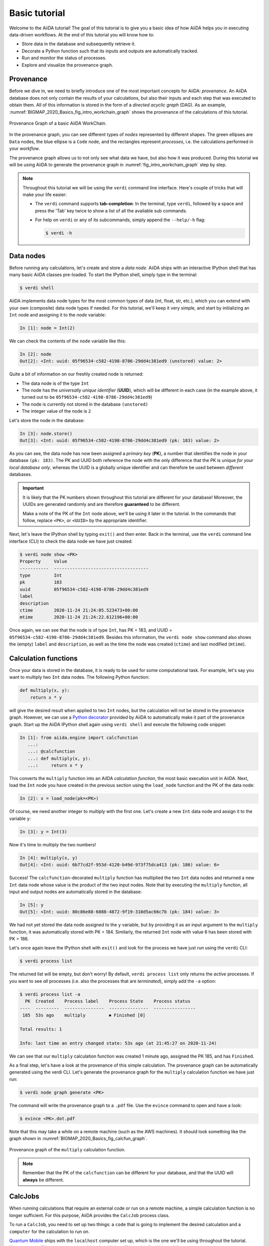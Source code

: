 .. _BIGMAP_2020_Basics:

**************
Basic tutorial
**************

Welcome to the AiiDA tutorial!
The goal of this tutorial is to give you a basic idea of how AiiDA helps you in executing data-driven workflows.
At the end of this tutorial you will know how to:

* Store data in the database and subsequently retrieve it.
* Decorate a Python function such that its inputs and outputs are automatically tracked.
* Run and monitor the status of processes.
* Explore and visualize the provenance graph.

.. _BIGMAP_2020_Basics:provenance:

Provenance
==========

Before we dive in, we need to briefly introduce one of the most important concepts for AiiDA: *provenance*.
An AiiDA database does not only contain the results of your calculations, but also their inputs and each step that was executed to obtain them.
All of this information is stored in the form of a *directed acyclic graph* (DAG).
As an example, :numref:`BIGMAP_2020_Basics_fig_intro_workchain_graph` shows the provenance of the calculations of this tutorial.

.. _BIGMAP_2020_Basics_fig_intro_workchain_graph:
.. figure:: include/images/workchain_graph.png
    :width: 600
    :align: center

    Provenance Graph of a basic AiiDA WorkChain.

In the provenance graph, you can see different types of *nodes* represented by different shapes.
The green ellipses are ``Data`` nodes, the blue ellipse is a ``Code`` node, and the rectangles represent *processes*, i.e. the calculations performed in your *workflow*.

The provenance graph allows us to not only see what data we have, but also how it was produced.
During this tutorial we will be using AiiDA to generate the provenance graph in :numref:`fig_intro_workchain_graph` step by step.

.. note::

  Throughout this tutorial we will be using the ``verdi`` command line interface.
  Here's couple of tricks that will make your life easier:

  * The ``verdi`` command supports **tab-completion**:
    In the terminal, type ``verdi``, followed by a space and press the 'Tab' key twice to show a list of all the available sub commands.
  * For help on ``verdi`` or any of its subcommands, simply append the ``--help/-h`` flag:

    .. code-block:: console

        $ verdi -h

.. _BIGMAP_2020_Basics:data_nodes:

Data nodes
==========

Before running any calculations, let's create and store a *data node*.
AiiDA ships with an interactive IPython shell that has many basic AiiDA classes pre-loaded.
To start the IPython shell, simply type in the terminal:

.. code-block:: console

    $ verdi shell

AiiDA implements data node types for the most common types of data (int, float, str, etc.), which you can extend with your own (composite) data node types if needed.
For this tutorial, we'll keep it very simple, and start by initializing an ``Int`` node and assigning it to the `node` variable:

.. code-block:: ipython

    In [1]: node = Int(2)

We can check the contents of the ``node`` variable like this:

.. code-block:: ipython

    In [2]: node
    Out[2]: <Int: uuid: 05f96534-c582-4198-8786-29dd4c381ed9 (unstored) value: 2>

Quite a bit of information on our freshly created node is returned:

* The data node is of the type ``Int``
* The node has the *universally unique identifier* (**UUID**), which will be different in each case (in the example above, it turned out to be ``05f96534-c582-4198-8786-29dd4c381ed9``)
* The node is currently not stored in the database ``(unstored)``
* The integer value of the node is ``2``

Let's store the node in the database:

.. code-block:: ipython

    In [3]: node.store()
    Out[3]: <Int: uuid: 05f96534-c582-4198-8786-29dd4c381ed9 (pk: 183) value: 2>

As you can see, the data node has now been assigned a *primary key* (**PK**), a number that identifies the node in your database ``(pk: 183)``.
The PK and UUID both reference the node with the only difference that the PK is unique *for your local database only*, whereas the UUID is a globally unique identifier and can therefore be used between *different* databases.

.. important::

    It is likely that the PK numbers shown throughout this tutorial are different for your database!
    Moreover, the UUIDs are generated randomly and are therefore **guaranteed** to be different.

    Make a note of the PK of the ``Int`` node above, we'll be using it later in the tutorial.
    In the commands that follow, replace ``<PK>``, or ``<UUID>`` by the appropriate identifier.

Next, let's leave the IPython shell by typing ``exit()`` and then enter.
Back in the terminal, use the ``verdi`` command line interface (CLI) to check the data node we have just created:

.. code:: console

    $ verdi node show <PK>
    Property     Value
    -----------  ------------------------------------
    type         Int
    pk           183
    uuid         05f96534-c582-4198-8786-29dd4c381ed9
    label
    description
    ctime        2020-11-24 21:24:05.523473+00:00
    mtime        2020-11-24 21:24:22.612196+00:00

Once again, we can see that the node is of type ``Int``, has PK = 183, and UUID = ``05f96534-c582-4198-8786-29dd4c381ed9``.
Besides this information, the ``verdi node show`` command also shows the (empty) ``label`` and ``description``, as well as the time the node was created (``ctime``) and last modified (``mtime``).

.. seealso::

    AiiDA already provides many standard data types, but you can also `create your own <https://aiida.readthedocs.io/projects/aiida-core/en/latest/topics/data_types.html#adding-support-for-custom-data-types>`_.

.. dropdown:: **When should I use the PK and when should I use the UUID?**

  A **PK** is a short integer identifying the node and therefore easy to remember.
  However, the same PK number (e.g., PK=10) might appear in two different databases referring to two completely different pieces of data.

  A **UUID** has instead the nice feature of being globally unique: even if you export your data and a colleague imports it, the UUIDs will remain the same (while the PKs will typically be different).

  Therefore, use the UUID to keep a long-term reference to a node, but feel free to use the PK for quick, everyday use in your own database.

.. dropdown:: **UUID/PK - Tips and tricks**

  All AiiDA commands that accept a PK can also accept a UUID. Check this by trying the command before, this time with ``verdi node show <UUID>``.

  Note the following:

  - AiiDA does not require the full UUID, but just the first part of it, as long as only one node starts with the string you provide.
    E.g., in the example above, you could also say ``verdi node show 05f96534-c582``.
    Once you start having a lot of nodes in your database, ``verdi node show 05f`` might return an error, since at that point you can have more than one node starting with the string ``05f``.

  - By default, if what you pass is a valid integer, AiiDA will assume it is a PK; if at least one of the characters is not a digit, then AiiDA will assume it is (the first part of) a UUID.

  - How to solve the issue, then, when the first part of the UUID is composed only by digits (e.g. in ``2495301c-dd00-42d6-92e4-1a8c171bbb4a``)?
    Indeed, using ``verdi node show 24953`` would look for a node with ``PK=24953``.
    As a solution, just add a dash, e.g. ``verdi node show 24953-`` so that AiiDA will consider this as the beginning of the UUID.

  - Note that you can put the dash in any part of the string, and you don't need to respect the typical UUID pattern with 8-4-4-4-12 characters per section: AiiDA will anyway first strip all dashes, and then put them back in the right place, so e.g. ``verdi node show 24-95-3`` will give you the same result as ``verdi node show 24953-``.

  Try to use again ``verdi node show`` on the ``Int`` node above, just with the first part of the UUID (that you got from the first call to ``verdi node show`` above).

.. _BIGMAP_2020_Basics:calcfunction:

Calculation functions
=====================

Once your data is stored in the database, it is ready to be used for some computational task.
For example, let's say you want to multiply two ``Int`` data nodes.
The following Python function:

.. code-block:: python

    def multiply(x, y):
        return x * y

will give the desired result when applied to two ``Int`` nodes, but the calculation will not be stored in the provenance graph.
However, we can use a `Python decorator <https://docs.python.org/3/glossary.html#term-decorator>`_ provided by AiiDA to automatically make it part of the provenance graph.
Start up the AiiDA IPython shell again using ``verdi shell`` and execute the following code snippet:

.. code-block:: ipython

    In [1]: from aiida.engine import calcfunction
       ...:
       ...: @calcfunction
       ...: def multiply(x, y):
       ...:     return x * y

This converts the ``multiply`` function into an AiIDA *calculation function*, the most basic execution unit in AiiDA.
Next, load the ``Int`` node you have created in the previous section using the ``load_node`` function and the PK of the data node:

.. code-block:: ipython

    In [2]: x = load_node(pk=<PK>)

Of course, we need another integer to multiply with the first one.
Let's create a new ``Int`` data node and assign it to the variable ``y``:

.. code-block:: ipython

    In [3]: y = Int(3)

Now it's time to multiply the two numbers!

.. code-block:: ipython

    In [4]: multiply(x, y)
    Out[4]: <Int: uuid: 6b77cd2f-953d-4120-b49d-973f75dca413 (pk: 186) value: 6>

Success!
The ``calcfunction``-decorated ``multiply`` function has multiplied the two ``Int`` data nodes and returned a new ``Int`` data node whose value is the product of the two input nodes.
Note that by executing the ``multiply`` function, all input and output nodes are automatically stored in the database:

.. code-block:: ipython

    In [5]: y
    Out[5]: <Int: uuid: 80c86e88-6088-4872-9f19-310d5ac66c7b (pk: 184) value: 3>

We had not yet stored the data node assigned to the ``y`` variable, but by providing it as an input argument to the ``multiply`` function, it was automatically stored with PK = 184.
Similarly, the returned ``Int`` node with value 6 has been stored with PK = 186.

Let's once again leave the IPython shell with ``exit()`` and look for the process we have just run using the ``verdi`` CLI:

.. code:: console

    $ verdi process list

The returned list will be empty, but don't worry!
By default, ``verdi process list`` only returns the *active* processes.
If you want to see *all* processes (i.e. also the processes that are *terminated*), simply add the ``-a`` option:

.. code:: console

    $ verdi process list -a
      PK  Created    Process label    Process State    Process status
    ----  ---------  ---------------  ---------------  ----------------
     185  53s ago    multiply         ⏹ Finished [0]

    Total results: 1

    Info: last time an entry changed state: 53s ago (at 21:45:27 on 2020-11-24)

We can see that our ``multiply`` calculation function was created 1 minute ago, assigned the PK 185, and has ``Finished``.

As a final step, let's have a look at the provenance of this simple calculation.
The provenance graph can be automatically generated using the verdi CLI.
Let's generate the provenance graph for the ``multiply`` calculation function we have just run:

.. _BIGMAP_2020_Basics:calcfunction:graph:

.. code-block:: console

  $ verdi node graph generate <PK>

The command will write the provenance graph to a ``.pdf`` file.
Use the ``evince`` command to open and have a look:

.. code-block::

    $ evince <PK>.dot.pdf

Note that this may take a while on a remote machine (such as the AWS machines).
It should look something like the graph shown in :numref:`BIGMAP_2020_Basics_fig_calcfun_graph`.

.. _BIGMAP_2020_Basics_fig_calcfun_graph:
.. figure:: include/images/calcfun_graph.png
    :width: 600
    :align: center

    Provenance graph of the ``multiply`` calculation function.

.. note:: Remember that the PK of the ``calcfunction`` can be different for your database, and that the UUID will **always** be different.

.. _tutorial:basic:calcjob:

CalcJobs
========

When running calculations that require an external code or run on a remote machine, a simple calculation function is no longer sufficient.
For this purpose, AiiDA provides the ``CalcJob`` process class.

To run a ``CalcJob``, you need to set up two things: a ``code`` that is going to implement the desired calculation and a ``computer`` for the calculation to run on.

`Quantum Mobile`_ ships with the ``localhost`` computer set up, which is the one we'll be using throughout the tutorial.
However, we still have to set up the ``add`` code, which we'll be using for this tutorial:

.. code-block:: console

    $ verdi code setup -L add --on-computer --computer=localhost -P arithmetic.add --remote-abs-path=/bin/bash -n
    Success: Code<187> add@localhost created

This command sets up a code with *label* ``add`` on the *computer* ``tutor``, using the *plugin* ``arithmetic.add``.
The absolute path to the "remote" executable is ``\bin\bash``, i.e. this code simply prepares and runs a bash script.
Finally, the code is already installed on the computer (``--on-computer``) and the *non-interactive* option (``-n``) is added to not prompt for extra input.

.. note::

    As you can see, the ``Code`` node has also been assigned a PK in the database, and hence can be a part of the provenance.

A typical real-world example of a computer is a remote supercomputing facility.
Codes can be anything from a Python script to powerful *ab initio* codes such as `Quantum ESPRESSO`_ or machine learning tools like `TensorFlow`_.

.. seealso::

   More details for how to :ref:`run external codes <how-to:run-codes>`.

Let's have a look at the codes that are available to us:

.. code:: console

    $ verdi code list
    # List of configured codes:
    # (use 'verdi code show CODEID' to see the details)
    * pk 1 - yambo-4.5.1-yambo@localhost
    * pk 2 - yambo-4.5.1-p2y@localhost
    * pk 3 - qe-6.5-pw@localhost
    * pk 4 - qe-6.5-cp@localhost
    * pk 5 - qe-6.5-pp@localhost
    * pk 6 - qe-6.5-ph@localhost
    * pk 7 - qe-6.5-neb@localhost
    * pk 8 - qe-6.5-projwfc@localhost
    * pk 9 - qe-6.5-pw2wannier90@localhost
    * pk 10 - qe-6.5-q2r@localhost
    * pk 11 - qe-6.5-dos@localhost
    * pk 12 - qe-6.5-matdyn@localhost
    * pk 13 - fleur-0.30-fleur_MPI@localhost
    * pk 14 - fleur-0.30-inpgen@localhost
    * pk 15 - siesta-v4.1-rc1-siesta@localhost
    * pk 16 - cp2k-7.1@localhost
    * pk 17 - wannier90-3.1.0-wannier@localhost
    * pk 187 - add@localhost

That's quite a list! As a broad-purpose virtual machine for computational materials science, `Quantum Mobile`_ has a fair amount of codes pre-configured.

The last one in the list is the code you have just set up: ``add@localhost`` with PK = 187.
This code allows us to add two integers together.
The ``add@localhost`` identifier indicates that the code with label ``add`` is run on the computer with label ``localhost``.
To see more details about the computer, you can use the following ``verdi`` command:

.. code:: console

    $ verdi computer show localhost
    Computer name:     localhost
    * PK:             1
    * UUID:           de6939f0-029e-49e3-be47-b41e4137c6ce
    * Description:
    * Hostname:       localhost
    * Transport type: local
    * Scheduler type: slurm
    * Work directory: /home/max/.aiida_run
    * Shebang:        #!/bin/bash
    * mpirun command: mpirun -np {tot_num_mpiprocs}
    * Default number of cpus per machine: 2
    * prepend text:
      # No prepend text.
    * append text:
      # No append text.

The ``localhost`` computer has PK = 1, UUID ``de6939f0-029e-49e3-be47-b41e4137c6ce``, and has the following setup:

    * Set up on the ``localhost``.
    * Uses the ``local`` transport.
    * Uses the `Slurm`_ scheduler.
    * The work directory, where the calculations will run, is set up in ``/home/max/.aiida_run``.
    * The launch script uses the ``#!/bin/bash`` `shebang interpreter directive`_.
    * The `mpirun`_ command is ``mpirun -np {tot_num_mpiprocs}``.
      Note that ``{tot_num_mpiprocs}`` will be replaced during the preparation of the calculation for submission.
    * Uses 2 CPU's per machine (e.g. a node of the *cluster*, no relation to an AiiDA ``Node``).

.. note::

    You may have noticed that the PK of the ``localhost`` computer is the same as the ``yambo-4.5.1-yambo@localhost`` code, which is represented by a node.
    This is because different entities, such as nodes, computers and groups, are stored in different tables of the database.
    So, the PKs for each entity type are unique for each database, but entities of different types can have the same PK within one database.

Let's now start up the ``verdi shell`` again and load the ``add@localhost`` code using its label:

.. code-block:: ipython

    In [1]: code = load_code(label='add')

Every code has a convenient tool for setting up the required input, called the *builder*.
It can be obtained by using the ``get_builder`` method:

.. code-block:: ipython

    In [2]: builder = code.get_builder()

Using the builder, you can easily set up the calculation by directly providing the input arguments.
Let's use the ``Int`` node that was *created* by our previous ``calcfunction`` as one of the inputs and a new node as the second input:

.. code-block:: ipython

    In [3]: builder.x = load_node(pk=<PK>)
       ...: builder.y = Int(5)

In case that your nodes' PKs are different and you don't remember the PK of the output node from the previous calculation, check the provenance graph you generated earlier and use the UUID of the output node instead:

.. code-block:: ipython

    In [3]: builder.x = load_node(uuid='<UUID>')
       ...: builder.y = Int(5)

Note how you don't have to provide the entire UUID to load the node.
As long as the first part of the UUID is unique within your database, AiiDA will find the node you are looking for.

.. note::

    One nifty feature of the builder is the ability to use tab completion for the inputs.
    Try it out by typing ``builder.`` + ``<TAB>`` in the verdi shell.

To execute the ``CalcJob``, we use the ``run`` function provided by the AiiDA engine:

.. code-block:: ipython

    In [4]: from aiida.engine import run
       ...: run(builder)

Wait for the process to complete.
Once it is done, it will return a dictionary with the output nodes:

.. code-block:: ipython

    Out[4]:
    {'sum': <Int: uuid: cc9a6c2c-ead1-4b62-981d-2febf8e1a058 (pk: 192) value: 11>,
     'retrieved': <FolderData: uuid: ca98651e-ba73-4c68-b6e5-dcaf386d9030 (pk: 191)>,
     'remote_folder': <RemoteData: uuid: a0a15ce6-6e07-49f9-a5ec-bdac34d0ed86 (pk: 190)>}

Besides the sum of the two ``Int`` nodes, the calculation function also returns two other outputs: one of type ``RemoteData`` and one of type ``FolderData``.
See the :ref:`topics section on calculation jobs <topics:calculations:usage:calcfunctions>` for more details.
Now, exit the IPython shell and once more check for *all* processes:

.. code-block:: console

    $ verdi process list -a
      PK  Created    Process label             Process State    Process status
    ----  ---------  ------------------------  ---------------  ----------------
     185  1h ago     multiply                  ⏹ Finished [0]
     189  4m ago     ArithmeticAddCalculation  ⏹ Finished [0]

    Total results: 2

    Info: last time an entry changed state: 4m ago (at 23:07:05 on 2020-11-24)

We now see two processes in the list.
One is the ``multiply`` calcfunction you ran earlier, the second is the ``ArithmeticAddCalculation`` CalcJob that you have just run.
Grab the PK of the ``ArithmeticAddCalculation``, and generate the provenance graph.
The result should look like the graph shown in :numref:`BIGMAP_2020_Basics_fig_calcjob_graph`.

.. code-block:: console

    $ verdi node graph generate <PK>

.. _BIGMAP_2020_Basics_fig_calcjob_graph:
.. figure:: include/images/calcjob_graph.png
    :width: 600
    :align: center

    Provenance graph of the ``ArithmeticAddCalculation`` CalcJob, with one input provided by the output of the ``multiply`` calculation function.

You can see more details on any process, including its inputs and outputs, using the verdi shell:

.. code:: console

    $ verdi process show <PK>
    Property     Value
    -----------  ------------------------------------
    type         ArithmeticAddCalculation
    state        Finished [0]
    pk           189
    uuid         03a2737f-519e-4bd7-8107-199f884b3873
    label
    description
    ctime        2020-11-24 23:06:54.147325+00:00
    mtime        2020-11-24 23:07:05.752210+00:00
    computer     [1] localhost

    Inputs      PK  Type
    --------  ----  ------
    code       187  Code
    x          186  Int
    y          188  Int

    Outputs          PK  Type
    -------------  ----  ----------
    remote_folder   190  RemoteData
    retrieved       191  FolderData
    sum             192  Int


.. _BIGMAP_2020_Basics:submit:

Submitting to the daemon
========================

When we used the ``run`` command in the previous section, the IPython shell was blocked while it was waiting for the ``CalcJob`` to finish.
This is not a problem when we're simply adding two number together, but if we want to run multiple calculations that take hours or days, this is no longer practical.
Instead, we are going to *submit* the ``CalcJob`` to the AiiDA *daemon*.
The daemon is a program that runs in the background and manages submitted calculations until they are *terminated*.
Let's first check the status of the daemon using the ``verdi`` CLI:

.. code-block:: console

    $ verdi daemon status

If the daemon is running, the output will be something like the following:

.. code-block:: bash

    Profile: generic
    Daemon is running as PID 2287 since 2020-11-24 22:17:56
    Active workers [1]:
      PID    MEM %    CPU %  started
    -----  -------  -------  -------------------
     2292    2.307        0  2020-11-24 22:17:56
    Use verdi daemon [incr | decr] [num] to increase / decrease the amount of workers

In this case, let's stop it for now:

.. code-block:: console

    $ verdi daemon stop

Next, let's *submit* the ``CalcJob`` we ran previously.
Start the ``verdi shell`` and execute the Python code snippet below.
This follows all the steps we did previously, but now uses the ``submit`` function instead of ``run``:

.. code-block:: ipython

    In [1]: from aiida.engine import submit
       ...:
       ...: code = load_code(label='add')
       ...: builder = code.get_builder()
       ...: builder.x = load_node(pk=<PK>)
       ...: builder.y = Int(5)
       ...:
       ...: submit(builder)

When using ``submit`` the calculation job is not run in the local interpreter but is sent off to the daemon and you get back control instantly.
Instead of the *result* of the calculation, it returns the node of the ``CalcJob`` that was just submitted:

.. code-block:: ipython

    Out[1]: <CalcJobNode: uuid: 56ab199e-70e7-4ac5-91f3-20b63fcc295a (pk: 194) (aiida.calculations:arithmetic.add)>

Let's exit the IPython shell and have a look at the process list:

.. code-block:: console

    $ verdi process list
      PK  Created    Process label             Process State    Process status
    ----  ---------  ------------------------  ---------------  ----------------
     194  1m ago     ArithmeticAddCalculation  ⏹ Created

    Total results: 1

    Info: last time an entry changed state: 1m ago (at 23:24:41 on 2020-11-24)
    Warning: the daemon is not running

You can see the ``CalcJob`` you have just submitted, with the state ``Created``.
The ``CalcJob`` process is now waiting to be picked up by a daemon runner, but the daemon is currently disabled.
Let's start it up (again):

.. code-block:: console

    $ verdi daemon start
    Starting the daemon... RUNNING

Now you can use ``verdi process list`` to follow the progress of the calculation.
Let's wait for the ``CalcJob`` to complete and then use ``verdi process list -a`` to see all processes we have run so far:

.. code-block:: bash

    $ verdi process list -a
      PK  Created    Process label             Process State    Process status
    ----  ---------  ------------------------  ---------------  ----------------
     185  1h ago     multiply                  ⏹ Finished [0]
     189  21m ago    ArithmeticAddCalculation  ⏹ Finished [0]
     194  3m ago     ArithmeticAddCalculation  ⏹ Finished [0]

    Total results: 3

    Info: last time an entry changed state: 24s ago (at 23:27:52 on 2020-11-24)

.. _BIGMAP_2020_Basics:workflow:

Workflows
=========

So far we have executed each process manually.
AiiDA allows us to automate these steps by linking them together in a *workflow*, whose provenance is stored to ensure reproducibility.
For this tutorial we have prepared a basic ``WorkChain`` that is already implemented in ``aiida-core``.
You can see the code below:

.. dropdown:: **MultiplyAddWorkChain code**

    .. literalinclude:: include/snippets/multiply_add.py
        :language: python
        :start-after: start-marker

    First, we recognize the ``multiply`` function we have used earlier, decorated as a ``calcfunction``.
    The ``define`` class method specifies the ``input`` and ``output`` of the ``WorkChain``, as well as the ``outline``, which are the steps of the workflow.
    These steps are provided as methods of the ``MultiplyAddWorkChain`` class.

.. note::

    Besides WorkChain's, workflows can also be implemented as *work functions*.
    These are ideal for workflows that are not very computationally intensive and can be easily implemented in a Python function.

Let's run the ``WorkChain`` above!
Start up the ``verdi shell`` and load the ``MultiplyAddWorkChain`` using the ``WorkflowFactory``:

.. code-block:: ipython

    In [1]: MultiplyAddWorkChain = WorkflowFactory('arithmetic.multiply_add')

The ``WorkflowFactory`` is a useful and robust tool for loading workflows based on their *entry point*, e.g. ``'arithmetic.multiply_add'`` in this case.
Similar to a ``CalcJob``, the ``WorkChain`` input can be set up using a builder:

.. code-block:: ipython

    In [2]: builder = MultiplyAddWorkChain.get_builder()
       ...: builder.code = load_code(label='add')
       ...: builder.x = Int(2)
       ...: builder.y = Int(3)
       ...: builder.z = Int(5)

Once the ``WorkChain`` input has been set up, we submit it to the daemon using the ``submit`` function from the AiiDA engine:

.. code-block:: ipython

    In [3]: from aiida.engine import submit
       ...: submit(builder)
    Out[3]: <WorkChainNode: uuid: 0263c1ba-63d4-46f8-bb3a-53b87a040dc4 (pk: 201) (aiida.workflows:arithmetic.multiply_add)>

Now *quickly* leave the IPython shell and check the process list:

.. code-block:: console

    $ verdi process list -a

Depending on which step the workflow is running, you should get something like the following:

.. code-block:: bash

    $ verdi process list -a
      PK  Created    Process label             Process State    Process status
    ----  ---------  ------------------------  ---------------  ---------------------------------------
     185  1h ago     multiply                  ⏹ Finished [0]
     189  30m ago    ArithmeticAddCalculation  ⏹ Finished [0]
     194  12m ago    ArithmeticAddCalculation  ⏹ Finished [0]
     201  5s ago     MultiplyAddWorkChain      ⏵ Waiting        Waiting for child processes: 204
     202  5s ago     multiply                  ⏹ Finished [0]
     204  5s ago     ArithmeticAddCalculation  ⏵ Waiting        Monitoring scheduler: job state RUNNING

    Total results: 6

    Info: last time an entry changed state: 0s ago (at 09:08:59 on 2020-05-13)

We can see that the ``MultiplyAddWorkChain`` is currently waiting for its *child process*, the ``ArithmeticAddCalculation``, to finish.
Check the process list again for *all* processes (You should know how by now!).
After about half a minute, all the processes should be in the ``Finished`` state.
The ``verdi process status`` command prints a *hierarchical* overview of the processes called by the work chain:

.. code-block:: console

    $ verdi process status <PK>
    MultiplyAddWorkChain<201> Finished [0] [3:result]
        ├── multiply<202> Finished [0]
        └── ArithmeticAddCalculation<204> Finished [0]

The bracket ``[3:result]`` indicates the current step in the outline of the :py:class:`~aiida.workflows.arithmetic.multiply_add.MultiplyAddWorkChain` (step 3, with name ``result``).
The ``process status`` is particularly useful for debugging complex work chains, since it helps pinpoint where a problem occurred.

We can now generate the full provenance graph for the ``WorkChain`` with:

.. code-block:: console

    $ verdi node graph generate <PK>

Look familiar?
The provenance graph should be similar to the one we showed at the start of this tutorial (:numref:`BIGMAP_2020_Basics_fig_workchain_graph`).

.. _BIGMAP_2020_Basics_fig_workchain_graph:
.. figure:: include/images/workchain_graph.png
    :width: 600
    :align: center

    Final provenance Graph of the basic AiiDA tutorial.

.. Links:

.. _Quantum Mobile: https://quantum-mobile.readthedocs.io/en/latest/
.. _Quantum ESPRESSO: https://www.quantum-espresso.org/
.. _TensorFlow: https://www.tensorflow.org/
.. _Slurm: https://slurm.schedmd.com/documentation.html
.. _shebang interpreter directive: https://en.wikipedia.org/wiki/Shebang_(Unix)
.. _mpirun: https://www.open-mpi.org/doc/current/man1/mpirun.1.php
